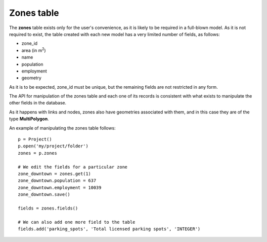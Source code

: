 .. _tables_zones:

Zones table
===========

The **zones** table exists only for the user's convenience, as it is likely to
be required in a full-blown model. As it is not required to exist, the table
created with each new model has a very limited number of fields, as follows:

* zone_id
* area (in m\ :sup:`2`)
* name
* population
* employment
* geometry

As it is to be expected, zone_id must be unique, but the remaining fields are
not restricted in any form.

The API for manipulation of the zones table and each one of its records is
consistent with what exists to manipulate the other fields in the database.

As it happens with links and nodes, zones also have geometries associated with
them, and in this case they are of the type **MultiPolygon**.

An example of manipulating the zones table follows:

::

    p = Project()
    p.open('my/project/folder')
    zones = p.zones

    # We edit the fields for a particular zone
    zone_downtown = zones.get(1)
    zone_downtown.population = 637
    zone_downtown.employment = 10039
    zone_downtown.save()

    fields = zones.fields()

    # We can also add one more field to the table
    fields.add('parking_spots', 'Total licensed parking spots', 'INTEGER')
